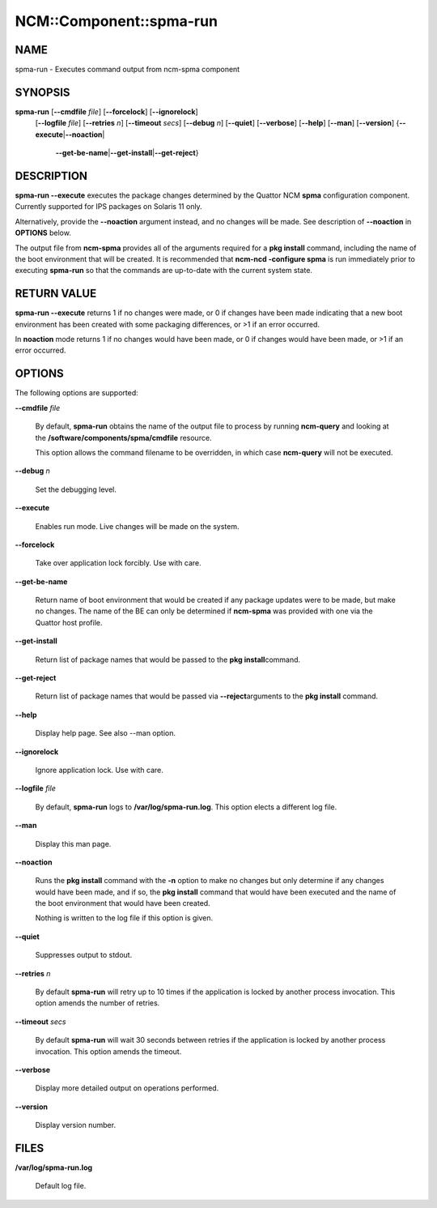 
##########################
NCM\::Component\::spma-run
##########################


****
NAME
****


spma-run - Executes command output from ncm-spma component


********
SYNOPSIS
********


\ **spma-run**\  [\ **--cmdfile**\  \ *file*\ ] [\ **--forcelock**\ ] [\ **--ignorelock**\ ]
            [\ **--logfile**\  \ *file*\ ] [\ **--retries**\  \ *n*\ ]
            [\ **--timeout**\  \ *secs*\ ] [\ **--debug**\  \ *n*\ ] [\ **--quiet**\ ]
            [\ **--verbose**\ ] [\ **--help**\ ] [\ **--man**\ ] [\ **--version**\ ]
            {\ **--execute**\ |\ **--noaction**\ |
               \ **--get-be-name**\ |\ **--get-install**\ |\ **--get-reject**\ }


***********
DESCRIPTION
***********


\ **spma-run --execute**\  executes the package changes determined by the
Quattor NCM \ **spma**\  configuration component.  Currently supported
for IPS packages on Solaris 11 only.

Alternatively, provide the \ **--noaction**\  argument instead, and no changes
will be made.  See description of \ **--noaction**\  in \ **OPTIONS**\  below.

The output file from \ **ncm-spma**\  provides all of the
arguments required for a \ **pkg install**\  command, including
the name of the boot environment that will be created.  It is
recommended that \ **ncm-ncd -configure spma**\  is run immediately
prior to executing \ **spma-run**\  so that the commands are
up-to-date with the current system state.


************
RETURN VALUE
************


\ **spma-run --execute**\  returns 1 if no changes were made, or 0 if changes
have been made indicating that a new boot environment has
been created with some packaging differences, or >1 if an error
occurred.

In \ **noaction**\  mode returns 1 if no changes would have been made,
or 0 if changes would have been made, or >1 if an error occurred.


*******
OPTIONS
*******


The following options are supported:


\ **--cmdfile**\  \ *file*\ 
 
 By default, \ **spma-run**\  obtains the name of the output file
 to process by running \ **ncm-query**\  and looking at the
 \ **/software/components/spma/cmdfile**\  resource.
 
 This option allows the command filename to be overridden,
 in which case \ **ncm-query**\  will not be executed.
 


\ **--debug**\  \ *n*\ 
 
 Set the debugging level.
 


\ **--execute**\ 
 
 Enables run mode.  Live changes will be made on the system.
 


\ **--forcelock**\ 
 
 Take over application lock forcibly.  Use with care.
 


\ **--get-be-name**\ 
 
 Return name of boot environment that would be created if any
 package updates were to be made, but make no changes.  The name
 of the BE can only be determined if \ **ncm-spma**\  was provided
 with one via the Quattor host profile.
 


\ **--get-install**\ 
 
 Return list of package names that would be passed to the \ **pkg install**\ 
 command.
 


\ **--get-reject**\ 
 
 Return list of package names that would be passed via \ **--reject**\ 
 arguments to the \ **pkg install**\  command.
 


\ **--help**\ 
 
 Display help page.  See also --man option.
 


\ **--ignorelock**\ 
 
 Ignore application lock.  Use with care.
 


\ **--logfile**\  \ *file*\ 
 
 By default, \ **spma-run**\  logs to \ **/var/log/spma-run.log**\ .  This
 option elects a different log file.
 


\ **--man**\ 
 
 Display this man page.
 


\ **--noaction**\ 
 
 Runs the \ **pkg install**\  command with the \ **-n**\  option to
 make no changes but only determine if any changes would
 have been made, and if so, the \ **pkg install**\  command that
 would have been executed and the name of the boot environment
 that would have been created.
 
 Nothing is written to the log file if this option is given.
 


\ **--quiet**\ 
 
 Suppresses output to stdout.
 


\ **--retries**\  \ *n*\ 
 
 By default \ **spma-run**\  will retry up to 10 times if the application
 is locked by another process invocation.  This option amends the number
 of retries.
 


\ **--timeout**\  \ *secs*\ 
 
 By default \ **spma-run**\  will wait 30 seconds between retries if the
 application is locked by another process invocation.  This option amends
 the timeout.
 


\ **--verbose**\ 
 
 Display more detailed output on operations performed.
 


\ **--version**\ 
 
 Display version number.
 



*****
FILES
*****



\ **/var/log/spma-run.log**\ 
 
 Default log file.
 


